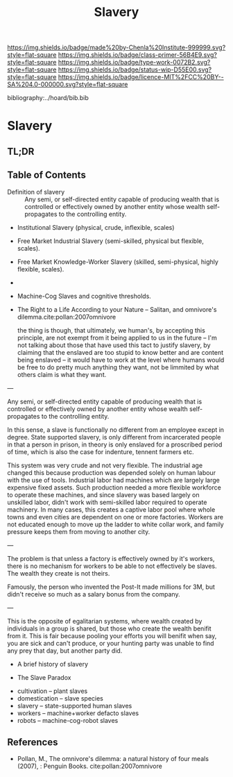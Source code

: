 #   -*- mode: org; fill-column: 60 -*-

#+TITLE: Slavery
#+STARTUP: showall
#+TOC: headlines 4
#+PROPERTY: filename

[[https://img.shields.io/badge/made%20by-Chenla%20Institute-999999.svg?style=flat-square]] 
[[https://img.shields.io/badge/class-primer-56B4E9.svg?style=flat-square]]
[[https://img.shields.io/badge/type-work-0072B2.svg?style=flat-square]]
[[https://img.shields.io/badge/status-wip-D55E00.svg?style=flat-square]]
[[https://img.shields.io/badge/licence-MIT%2FCC%20BY--SA%204.0-000000.svg?style=flat-square]]

bibliography:../hoard/bib.bib

* Slavery
:PROPERTIES:
:CUSTOM_ID:
:Name:     /home/deerpig/proj/chenla/warp/ww-slavery.org
:Created:  2018-03-28T09:28@Prek Leap (11.642600N-104.919210W)
:ID:       afbba1aa-d17d-493e-bb03-5ca3a55a7c93
:VER:      575476165.124590766
:GEO:      48P-491193-1287029-15
:BXID:     proj:QGL6-3676
:Class:    primer
:Type:     work
:Status:   wip
:Licence:  MIT/CC BY-SA 4.0
:END:

** TL;DR

** Table of Contents

 - Definition of slavery :: Any semi, or self-directed
   entity capable of producing wealth that is controlled
   or effectively owned by another entity whose wealth
   self-propagates to the controlling entity.

 - Institutional Slavery (physical, crude, inflexible, scales)

 - Free Market Industrial Slavery (semi-skilled, physical
   but flexible, scales).

 - Free Market Knowledge-Worker Slavery (skilled,
   semi-physical, highly flexible, scales).

 - 


 - Machine-Cog Slaves and cognitive thresholds.

 - The Right to a Life According to your Nature -- Salitan,
   and omnivore's dilemma.cite:pollan:2007omnivore 

   the thing is though, that ultimately, we human's, by
   accepting this principle, are not exempt from it being
   applied to us in the future -- I'm not talking about
   those that have used this tact to justify slavery, by
   claiming that the enslaved are too stupid to know better
   and are content being enslaved -- it would have to work
   at the level where humans would be free to do pretty much
   anything they want, not be limmited by what others claim
   is what they want.



---

Any semi, or self-directed entity capable of producing
wealth that is controlled or effectively owned by another
entity whose wealth self-propagates to the controlling
entity.

In this sense, a slave is functionally no different from an
employee except in degree.  State supported slavery, is only
different from incarcerated people in that a person in
prison, in theory is only enslaved for a proscribed period
of time, which is also the case for indenture, tennent
farmers etc.

This system was very crude and not very flexible.  The
industrial age changed this because production was depended
solely on human labour with the use of tools.  Industrial
labor had machines which are largely large expensive fixed
assets.  Such production needed a more flexible workforce to
operate these machines, and since slavery was based largely on
unskilled labor, didn't work with  semi-skilled labor
required to operate machinery.  In many cases, this creates
a captive labor pool where whole towns and even cities are
dependent on one or more factories.  Workers are not
educated enough to move up the ladder to white collar work,
and family pressure keeps them from moving to another city.

---

The problem is that unless a factory is effectively owned by
it's workers, there is no mechanism for workers to be able
to not effectively be slaves. The wealth they create is not
theirs.

Famously, the person who invented the Post-It made millions
for 3M, but didn't receive so much as a salary bonus from
the company.

--- 

This is the opposite of egalitarian systems, where wealth
created by individuals in a group is shared, but those who
create the wealth benifit from it.  This is fair because
pooling your efforts you will benifit when say, you are sick
and can't produce, or your hunting party was unable to find
any prey that day, but another party did.




  - A brief history of slavery

  - The Slave Paradox




  - cultivation -- plant slaves
  - domestication -- slave species
  - slavery -- state-supported human slaves
  - workers -- machine+worker defacto slaves
  - robots -- machine-cog-robot slaves

** References

 - Pollan, M., The omnivore's dilemma: a natural history of
   four meals (2007), : Penguin Books.
   cite:pollan:2007omnivore 

